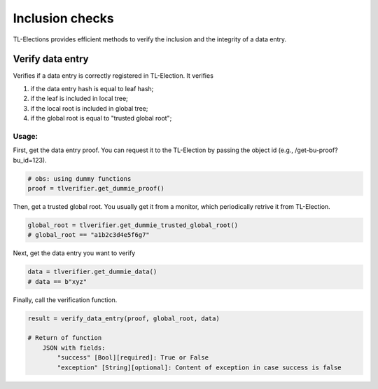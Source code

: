 =========================
Inclusion checks
=========================

TL-Elections provides efficient methods to verify the inclusion and the integrity of a data entry.

Verify data entry
=========================

Verifies if a data entry is correctly registered in TL-Election. It verifies 

1. if the data entry hash is equal to leaf hash;
2. if the leaf is included in local tree; 
3. if the local root is included in global tree;
4. if the global root is equal to "trusted global root"; 


Usage:
-------------------------

First, get the data entry proof. You can request it to the TL-Election by passing the object id 
(e.g., /get-bu-proof?bu_id=123).

.. code-block:: python

    # obs: using dummy functions
    proof = tlverifier.get_dummie_proof()



Then, get a trusted global root. You usually get it from a monitor, which periodically retrive it from TL-Election.

.. code-block:: python

    global_root = tlverifier.get_dummie_trusted_global_root()
    # global_root == "a1b2c3d4e5f6g7"


Next, get the data entry you want to verify

.. code-block:: python

    data = tlverifier.get_dummie_data()
    # data == b"xyz"           
   

Finally, call the verification function.

.. code-block:: python

    result = verify_data_entry(proof, global_root, data)

    # Return of function
        JSON with fields:
            "success" [Bool][required]: True or False
            "exception" [String][optional]: Content of exception in case success is false

